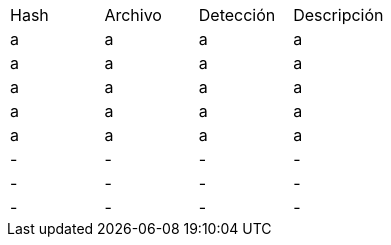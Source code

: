 [cols="1,1,1,1"]
|===
| Hash | Archivo | Detección | Descripción
| a | a | a | a
| a | a | a | a
| a | a | a | a
| a | a | a | a
| a | a | a | a
| - | - | - | -
| - | - | - | -
| - | - | - | -
